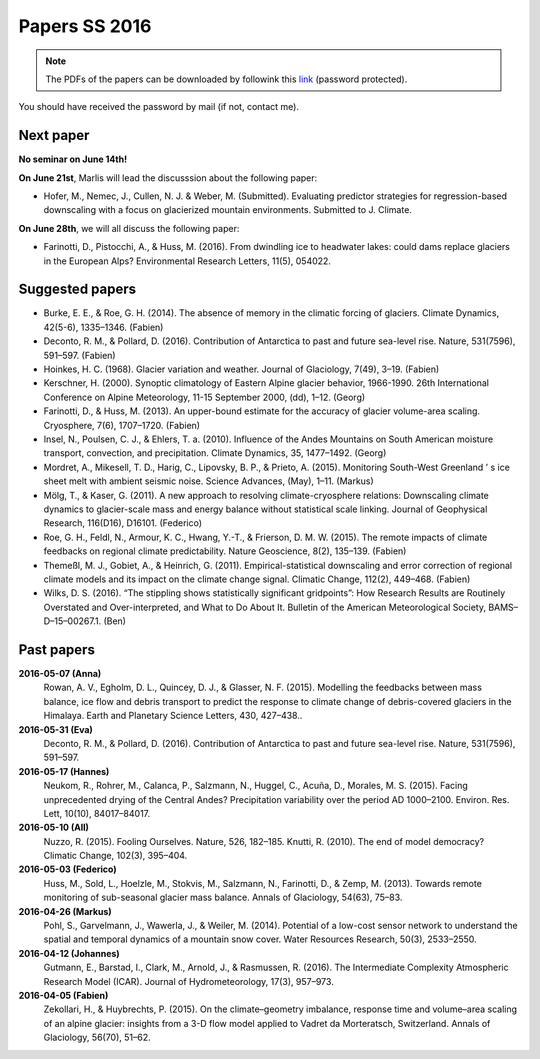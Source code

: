 Papers SS 2016
==============

.. note::

    The PDFs of the papers can be downloaded by followink this `link`_
    (password protected).

You should have received the password by mail (if not, contact me).

.. _link: https://www.dropbox.com/sh/z4e6cz5rgjnq1rb/AAB7YX-Y8sTwG_8UvitgIUNYa?dl=0


Next paper
----------

**No seminar on June 14th!**

**On June 21st**, Marlis will lead the discusssion about the following paper:

- Hofer, M., Nemec, J., Cullen, N. J. & Weber, M. (Submitted). Evaluating
  predictor strategies for regression-based downscaling with a focus on
  glacierized mountain environments. Submitted to J. Climate.

**On June 28th**, we will all discuss the following paper:

- Farinotti, D., Pistocchi, A., & Huss, M. (2016). From dwindling ice to
  headwater lakes: could dams replace glaciers in the European Alps?
  Environmental Research Letters, 11(5), 054022.

Suggested papers
----------------

- Burke, E. E., & Roe, G. H. (2014). The absence of memory in the climatic
  forcing of glaciers. Climate Dynamics, 42(5-6), 1335–1346. (Fabien)

- Deconto, R. M., & Pollard, D. (2016). Contribution of Antarctica to past
  and future sea-level rise. Nature, 531(7596), 591–597. (Fabien)

- Hoinkes, H. C. (1968). Glacier variation and weather.
  Journal of Glaciology, 7(49), 3–19. (Fabien)

- Kerschner, H. (2000). Synoptic climatology of Eastern Alpine glacier
  behavior, 1966-1990. 26th International Conference on Alpine Meteorology,
  11-15 September 2000, (dd), 1–12. (Georg)

- Farinotti, D., & Huss, M. (2013). An upper-bound estimate for the accuracy
  of glacier volume-area scaling. Cryosphere, 7(6), 1707–1720. (Fabien)

- Insel, N., Poulsen, C. J., & Ehlers, T. a. (2010). Influence of the Andes
  Mountains on South American moisture transport, convection, and
  precipitation. Climate Dynamics, 35, 1477–1492. (Georg)

- Mordret, A., Mikesell, T. D., Harig, C., Lipovsky, B. P., & Prieto, A. (2015).
  Monitoring South-West Greenland ’ s ice sheet melt with ambient seismic noise.
  Science Advances, (May), 1–11. (Markus)

- Mölg, T., & Kaser, G. (2011). A new approach to resolving
  climate-cryosphere relations: Downscaling climate dynamics to glacier-scale
  mass and energy balance without statistical scale linking. Journal of
  Geophysical Research, 116(D16), D16101. (Federico)

- Roe, G. H., Feldl, N., Armour, K. C., Hwang, Y.-T., &
  Frierson, D. M. W. (2015). The remote impacts of climate feedbacks on
  regional climate predictability. Nature Geoscience, 8(2), 135–139. (Fabien)

- Themeßl, M. J., Gobiet, A., & Heinrich, G. (2011). Empirical-statistical
  downscaling and error correction of regional climate models and its impact
  on the climate change signal. Climatic Change, 112(2), 449–468. (Fabien)

- Wilks, D. S. (2016). “The stippling shows statistically significant
  gridpoints”: How Research Results are Routinely Overstated and
  Over-interpreted, and What to Do About It. Bulletin of the American
  Meteorological Society, BAMS–D–15–00267.1. (Ben)

Past papers
-----------

**2016-05-07 (Anna)**
    Rowan, A. V., Egholm, D. L., Quincey, D. J., & Glasser, N. F. (2015).
    Modelling the feedbacks between mass balance, ice flow and debris transport
    to predict the response to climate change of debris-covered glaciers in the
    Himalaya. Earth and Planetary Science Letters, 430, 427–438..

**2016-05-31 (Eva)**
        Deconto, R. M., & Pollard, D. (2016). Contribution of Antarctica to past
        and future sea-level rise. Nature, 531(7596), 591–597.

**2016-05-17 (Hannes)**
    Neukom, R., Rohrer, M., Calanca, P., Salzmann, N., Huggel, C., Acuña, D.,
    Morales, M. S. (2015). Facing unprecedented drying of the Central Andes?
    Precipitation variability over the period AD 1000–2100. Environ. Res. Lett,
    10(10), 84017–84017.

**2016-05-10 (All)**
    Nuzzo, R. (2015). Fooling Ourselves. Nature, 526, 182–185.
    Knutti, R. (2010). The end of model democracy? Climatic Change, 102(3), 395–404.

**2016-05-03 (Federico)**
    Huss, M., Sold, L., Hoelzle, M., Stokvis, M., Salzmann, N., Farinotti, D.,
    & Zemp, M. (2013). Towards remote monitoring of sub-seasonal glacier mass
    balance. Annals of Glaciology, 54(63), 75–83.

**2016-04-26 (Markus)**
    Pohl, S., Garvelmann, J., Wawerla, J., & Weiler, M. (2014). Potential of a
    low-cost sensor network to understand the spatial and temporal dynamics of a
    mountain snow cover. Water Resources Research, 50(3), 2533–2550.

**2016-04-12 (Johannes)**
    Gutmann, E., Barstad, I., Clark, M., Arnold, J., & Rasmussen, R. (2016).
    The Intermediate Complexity Atmospheric Research Model (ICAR). Journal of
    Hydrometeorology, 17(3), 957–973.

**2016-04-05 (Fabien)**
    Zekollari, H., & Huybrechts, P. (2015). On the climate–geometry imbalance,
    response time and volume–area scaling of an alpine glacier: insights from a
    3-D flow model applied to Vadret da Morteratsch, Switzerland. Annals of
    Glaciology, 56(70), 51–62.
